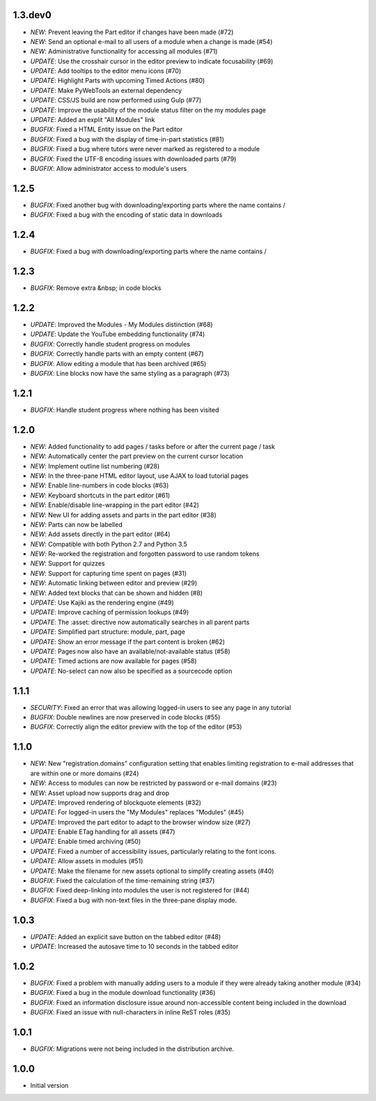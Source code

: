 1.3.dev0
--------

- *NEW*: Prevent leaving the Part editor if changes have been made (#72)
- *NEW*: Send an optional e-mail to all users of a module when a change is made (#54)
- *NEW*: Administrative functionality for accessing all modules (#71)
- *UPDATE*: Use the crosshair cursor in the editor preview to indicate focusability (#69)
- *UPDATE*: Add tooltips to the editor menu icons (#70)
- *UPDATE*: Highlight Parts with upcoming Timed Actions (#80)
- *UPDATE*: Make PyWebTools an external dependency
- *UPDATE*: CSS/JS build are now performed using Gulp (#77)
- *UPDATE*: Improve the usability of the module status filter on the my modules page
- *UPDATE*: Added an explit "All Modules" link
- *BUGFIX*: Fixed a HTML Entity issue on the Part editor
- *BUGFIX*: Fixed a bug with the display of time-in-part statistics (#81)
- *BUGFIX*: Fixed a bug where tutors were never marked as registered to a module
- *BUGFIX*: Fixed the UTF-8 encoding issues with downloaded parts (#79)
- *BUGFIX*: Allow administrator access to module's users

1.2.5
-----

- *BUGFIX*: Fixed another bug with downloading/exporting parts where the name contains /
- *BUGFIX*: Fixed a bug with the encoding of static data in downloads

1.2.4
-----

- *BUGFIX*: Fixed a bug with downloading/exporting parts where the name contains /

1.2.3
-----

- *BUGFIX*: Remove extra &nbsp; in code blocks

1.2.2
-----

- *UPDATE*: Improved the Modules - My Modules distinction (#68)
- *UPDATE*: Update the YouTube embedding functionality (#74)
- *BUGFIX*: Correctly handle student progress on modules
- *BUGFIX*: Correctly handle parts with an empty content (#67)
- *BUGFIX*: Allow editing a module that has been archived (#65)
- *BUGFIX*: Line blocks now have the same styling as a paragraph (#73)

1.2.1
-----

- *BUGFIX*: Handle student progress where nothing has been visited

1.2.0
-----

- *NEW*: Added functionality to add pages / tasks before or after the
  current page / task
- *NEW*: Automatically center the part preview on the current cursor
  location
- *NEW*: Implement outline list numbering (#28)
- *NEW*: In the three-pane HTML editor layout, use AJAX to load tutorial
  pages
- *NEW*: Enable line-numbers in code blocks (#63)
- *NEW*: Keyboard shortcuts in the part editor (#61)
- *NEW*: Enable/disable line-wrapping in the part editor (#42)
- *NEW*: New UI for adding assets and parts in the part editor (#38)
- *NEW*: Parts can now be labelled
- *NEW*: Add assets directly in the part editor (#64)
- *NEW*: Compatible with both Python 2.7 and Python 3.5
- *NEW*: Re-worked the registration and forgotten password to use random tokens
- *NEW*: Support for quizzes
- *NEW*: Support for capturing time spent on pages (#31)
- *NEW*: Automatic linking between editor and preview (#29)
- *NEW*: Added text blocks that can be shown and hidden (#8)
- *UPDATE*: Use Kajiki as the rendering engine (#49)
- *UPDATE*: Improve caching of permission lookups (#49)
- *UPDATE*: The :asset: directive now automatically searches in all parent parts
- *UPDATE*: Simplified part structure: module, part, page
- *UPDATE*: Show an error message if the part content is broken (#62)
- *UPDATE*: Pages now also have an available/not-available status (#58)
- *UPDATE*: Timed actions are now available for pages (#58)
- *UPDATE*: No-select can now also be specified as a sourcecode option

1.1.1
-----

- *SECURITY*: Fixed an error that was allowing logged-in users to see
  any page in any tutorial
- *BUGFIX*: Double newlines are now preserved in code blocks (#55)
- *BUGFIX*: Correctly align the editor preview with the top of the editor (#53)

1.1.0
-----

- *NEW*: New "registration.domains" configuration setting that enables
  limiting registration to e-mail addresses that are within one or more
  domains (#24)
- *NEW*: Access to modules can now be restricted by password or e-mail
  domains (#23)
- *NEW*: Asset upload now supports drag and drop
- *UPDATE*: Improved rendering of blockquote elements (#32)
- *UPDATE*: For logged-in users the "My Modules" replaces "Modules" (#45)
- *UPDATE*: Improved the part editor to adapt to the browser window size (#27)
- *UPDATE*: Enable ETag handling for all assets (#47)
- *UPDATE*: Enable timed archiving (#50)
- *UPDATE*: Fixed a number of accessibility issues, particularly relating to
  the font icons.
- *UPDATE*: Allow assets in modules (#51)
- *UPDATE*: Make the filename for new assets optional to simplify creating
  assets (#40)
- *BUGFIX*: Fixed the calculation of the time-remaining string (#37)
- *BUGFIX*: Fixed deep-linking into modules the user is not registered for (#44)
- *BUGFIX*: Fixed a bug with non-text files in the three-pane display mode. 

1.0.3
-----

- *UPDATE*: Added an explicit save button on the tabbed editor (#48)
- *UPDATE*: Increased the autosave time to 10 seconds in the tabbed editor

1.0.2
-----

- *BUGFIX*: Fixed a problem with manually adding users to a module if they
  were already taking another module (#34)
- *BUGFIX*: Fixed a bug in the module download functionality (#36)
- *BUGFIX*: Fixed an information disclosure issue around non-accessible content
  being included in the download
- *BUGFIX*: Fixed an issue with null-characters in inline ReST roles (#35)
   
1.0.1
-----

- *BUGFIX*: Migrations were not being included in the distribution archive.

1.0.0
-----

- Initial version
